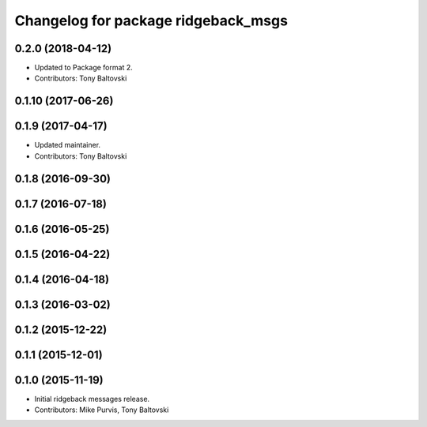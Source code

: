 ^^^^^^^^^^^^^^^^^^^^^^^^^^^^^^^^^^^^
Changelog for package ridgeback_msgs
^^^^^^^^^^^^^^^^^^^^^^^^^^^^^^^^^^^^

0.2.0 (2018-04-12)
------------------
* Updated to Package format 2.
* Contributors: Tony Baltovski

0.1.10 (2017-06-26)
-------------------

0.1.9 (2017-04-17)
------------------
* Updated maintainer.
* Contributors: Tony Baltovski

0.1.8 (2016-09-30)
------------------

0.1.7 (2016-07-18)
------------------

0.1.6 (2016-05-25)
------------------

0.1.5 (2016-04-22)
------------------

0.1.4 (2016-04-18)
------------------

0.1.3 (2016-03-02)
------------------

0.1.2 (2015-12-22)
------------------

0.1.1 (2015-12-01)
------------------

0.1.0 (2015-11-19)
------------------
* Initial ridgeback messages release.
* Contributors: Mike Purvis, Tony Baltovski
